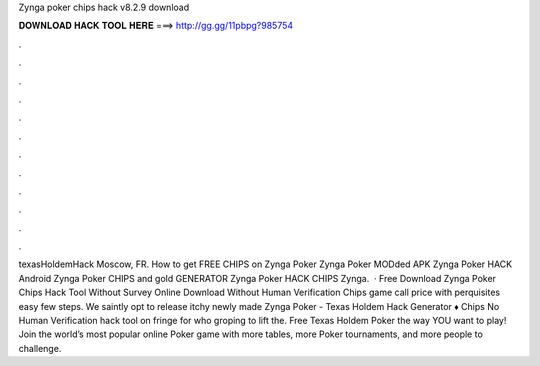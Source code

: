 Zynga poker chips hack v8.2.9 download

𝐃𝐎𝐖𝐍𝐋𝐎𝐀𝐃 𝐇𝐀𝐂𝐊 𝐓𝐎𝐎𝐋 𝐇𝐄𝐑𝐄 ===> http://gg.gg/11pbpg?985754

.

.

.

.

.

.

.

.

.

.

.

.

texasHoldemHack Moscow, FR. How to get FREE CHIPS on Zynga Poker Zynga Poker MODded APK Zynga Poker HACK Android Zynga Poker CHIPS and gold GENERATOR Zynga Poker HACK CHIPS Zynga.  · Free Download Zynga Poker Chips Hack Tool Without Survey Online Download Without Human Verification Chips game call price with perquisites easy few steps. We saintly opt to release itchy newly made Zynga Poker - Texas Holdem Hack Generator ♦ Chips No Human Verification hack tool on fringe for who groping to lift the. Free Texas Holdem Poker the way YOU want to play! Join the world’s most popular online Poker game with more tables, more Poker tournaments, and more people to challenge.